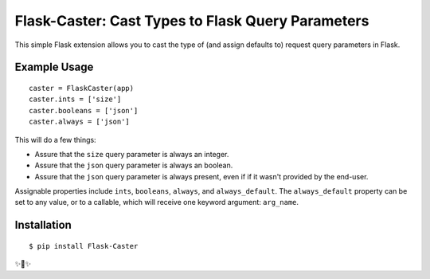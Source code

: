 Flask-Caster: Cast Types to Flask Query Parameters
==================================================

This simple Flask extension allows you to cast the type of (and assign defaults to) request query parameters in Flask.

Example Usage
-------------

::

    caster = FlaskCaster(app)
    caster.ints = ['size']
    caster.booleans = ['json']
    caster.always = ['json']

This will do a few things:

- Assure that the ``size`` query parameter is always an integer.
- Assure that the ``json`` query parameter is always an boolean.
- Assure that the ``json`` query parameter is always present, even if
  if it wasn't provided by the end-user.

Assignable properties include ``ints``, ``booleans``, ``always``, and ``always_default``. The ``always_default`` property can be set to any value,
or to a callable, which will receive one keyword argument: ``arg_name``.


Installation
------------

::

    $ pip install Flask-Caster

✨🍰✨